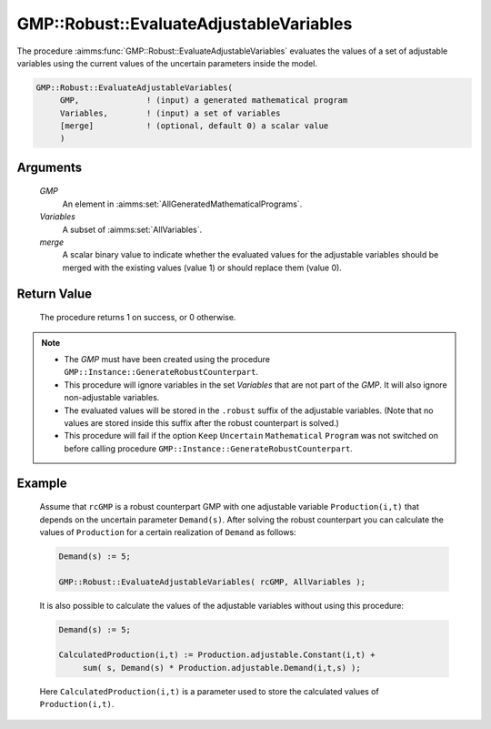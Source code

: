 .. aimms:procedure:: GMP::Robust::EvaluateAdjustableVariables(GMP, Variables, merge)

.. _GMP::Robust::EvaluateAdjustableVariables:

GMP::Robust::EvaluateAdjustableVariables
========================================

The procedure :aimms:func:`GMP::Robust::EvaluateAdjustableVariables` evaluates the
values of a set of adjustable variables using the current values of the
uncertain parameters inside the model.

.. code-block:: aimms

    GMP::Robust::EvaluateAdjustableVariables(
         GMP,              ! (input) a generated mathematical program
         Variables,        ! (input) a set of variables
         [merge]           ! (optional, default 0) a scalar value
         )

Arguments
---------

    *GMP*
        An element in :aimms:set:`AllGeneratedMathematicalPrograms`.

    *Variables*
        A subset of :aimms:set:`AllVariables`.

    *merge*
        A scalar binary value to indicate whether the evaluated values for the
        adjustable variables should be merged with the existing values (value 1)
        or should replace them (value 0).

Return Value
------------

    The procedure returns 1 on success, or 0 otherwise.

.. note::

    -  The *GMP* must have been created using the procedure
       ``GMP::Instance::GenerateRobustCounterpart``.

    -  This procedure will ignore variables in the set *Variables* that are
       not part of the *GMP*. It will also ignore non-adjustable variables.

    -  The evaluated values will be stored in the ``.robust`` suffix of the
       adjustable variables. (Note that no values are stored inside this
       suffix after the robust counterpart is solved.)

    -  This procedure will fail if the option ``Keep`` ``Uncertain``
       ``Mathematical`` ``Program`` was not switched on before calling
       procedure ``GMP::Instance::GenerateRobustCounterpart``.

Example
-------

    Assume that ``rcGMP`` is a robust counterpart GMP with one adjustable
    variable ``Production(i,t)`` that depends on the uncertain parameter
    ``Demand(s)``. After solving the robust counterpart you can calculate
    the values of ``Production`` for a certain realization of ``Demand`` as
    follows: 

    .. code-block:: aimms

               Demand(s) := 5;

               GMP::Robust::EvaluateAdjustableVariables( rcGMP, AllVariables );

    It is also possible to calculate the values of the
    adjustable variables without using this procedure: 

    .. code-block:: aimms

               Demand(s) := 5;

               CalculatedProduction(i,t) := Production.adjustable.Constant(i,t) +
                    sum( s, Demand(s) * Production.adjustable.Demand(i,t,s) );

    Here
    ``CalculatedProduction(i,t)`` is a parameter used to store the
    calculated values of ``Production(i,t)``.

.. seealso::

    The function :aimms:func:`GMP::Instance::GenerateRobustCounterpart`.
